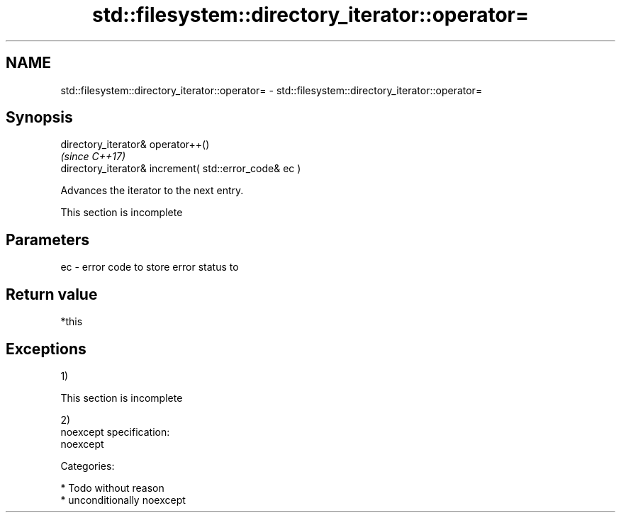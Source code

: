.TH std::filesystem::directory_iterator::operator= 3 "2017.04.02" "http://cppreference.com" "C++ Standard Libary"
.SH NAME
std::filesystem::directory_iterator::operator= \- std::filesystem::directory_iterator::operator=

.SH Synopsis
   directory_iterator& operator++()
                                                         \fI(since C++17)\fP
   directory_iterator& increment( std::error_code& ec )

   Advances the iterator to the next entry.

    This section is incomplete

.SH Parameters

   ec - error code to store error status to

.SH Return value

   *this

.SH Exceptions

   1)

    This section is incomplete

   2)
   noexcept specification:  
   noexcept
     
   Categories:

     * Todo without reason
     * unconditionally noexcept
